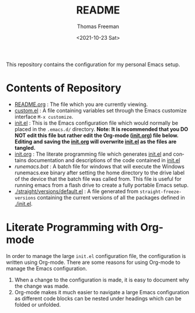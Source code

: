 #+options: ':nil *:t -:t ::t <:t H:3 \n:nil ^:t arch:headline
#+options: author:t broken-links:nil c:nil creator:nil
#+options: d:(not "LOGBOOK") date:t e:t email:nil f:t inline:t num:nil
#+options: p:nil pri:nil prop:nil stat:t tags:t tasks:t tex:t
#+options: timestamp:t title:t toc:t todo:t |:t
#+title: README
#+date: <2021-10-23 Sat>
#+author: Thomas Freeman
#+language: en
#+select_tags: export
#+exclude_tags: noexport
#+creator: Emacs 26.3 (Org mode 9.4.6)


This repository contains the configuration for my personal Emacs setup.

#+ATTR_HTML: title="Screenshot of Emacs"
[[./screenshot.png]]

* Contents of Repository
- [[file:README.org][README.org]] : The file which you are currently viewing.
- [[file:custom.el][custom.el]] : A file containing variables set through the Emacs customize interface ~M-x customize~.
- [[file:init.el][init.el]] : This is the Emacs configuration file which would normally be placed in the ~.emacs.d/~ directory. *Note: It is recommended that you DO NOT edit this file but rather edit the Org-mode ([[file:init.org][init.org]]) file below. Editing and saving the [[file:init.org][init.org]] will overwrite [[file:init.el][init.el]] as the files are tangled.*
- [[file:init.org][init.org]] : The literate programming file which generates [[file:init.el][init.el]] and contains documentation and descriptions of the code contained in [[file:init.el][init.el]]
- [[runemacs.bat]] : A batch file for windows that will execute the Windows runemacs.exe binary after setting the home directory to the drive label of the device that the batch file was called from. This file is useful for running emacs from a flash drive to create a fully portable Emacs setup.
- [[./straight/versions/default.el]] : A file generated from ~straight-freeze-versions~ containing the current versions of all the packages defined in [[./init.el]].

* Literate Programming with Org-mode
In order to manage the large ~init.el~ configuration file, the configuration is written using Org-mode. There are some reasons for using Org-mode to manage the Emacs configuration.
1. When a change to the configuration is made, it is easy to document why the change was made.
2. Org-mode makes it much easier to navigate a large Emacs configuration as different code blocks can be nested under headings which can be folded or unfolded.
